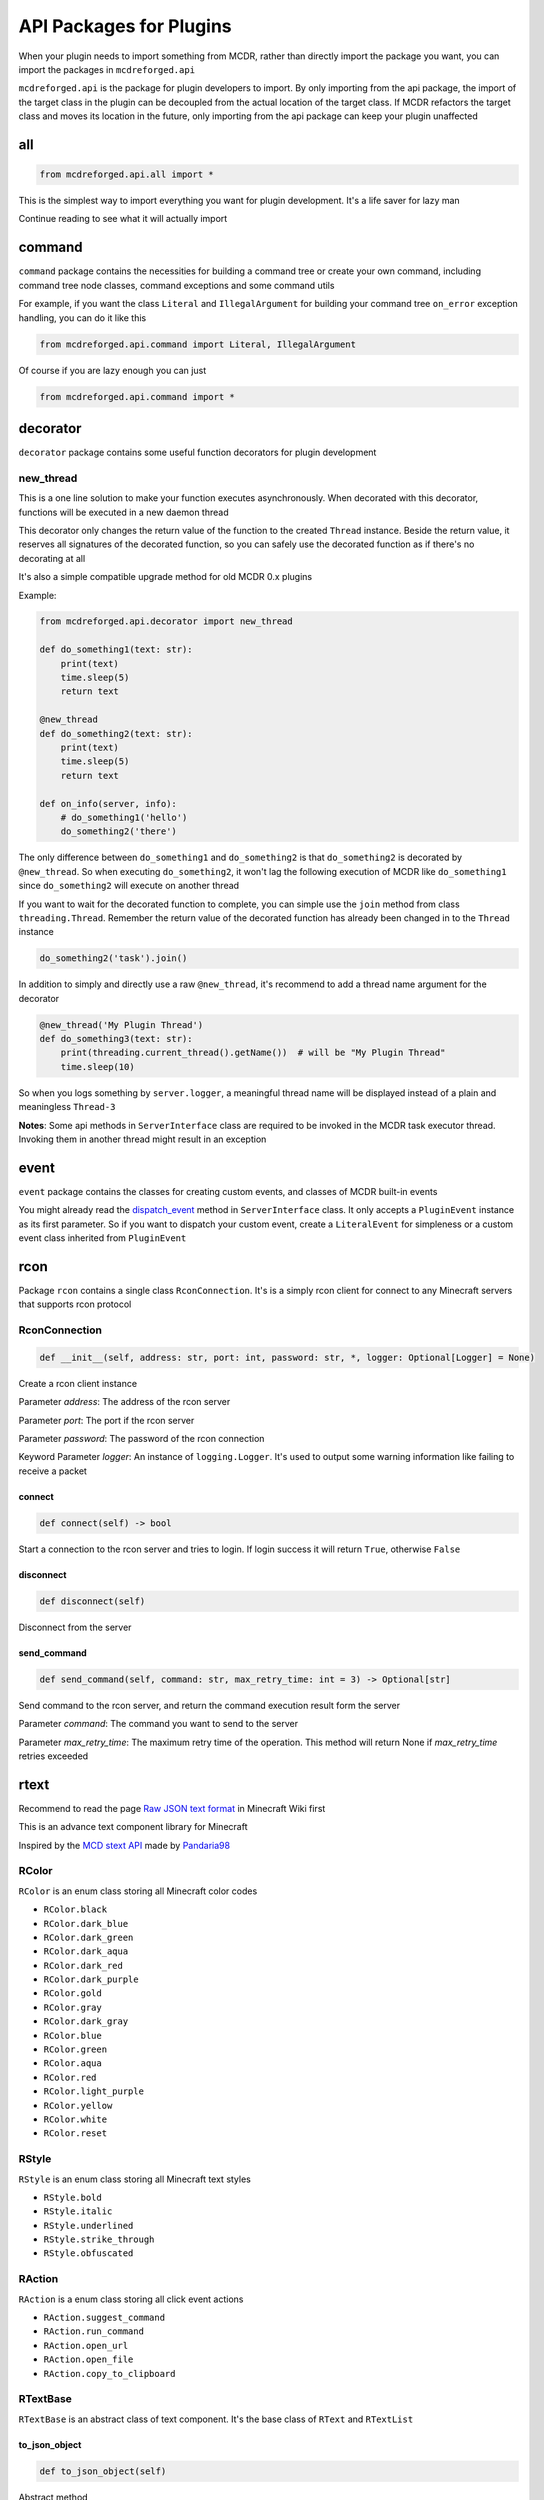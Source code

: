 
API Packages for Plugins
========================

When your plugin needs to import something from MCDR, rather than directly import the package you want, you can import the packages in ``mcdreforged.api``

``mcdreforged.api`` is the package for plugin developers to import. By only importing from the api package, the import of the target class in the plugin can be decoupled from the actual location of the target class. If MCDR refactors the target class and moves its location in the future, only importing from the api package can keep your plugin unaffected

all
---

.. code-block:: python

   from mcdreforged.api.all import *

This is the simplest way to import everything you want for plugin development. It's a life saver for lazy man

Continue reading to see what it will actually import

command
-------

``command`` package contains the necessities for building a command tree or create your own command, including command tree node classes, command exceptions and some command utils

For example, if you want the class ``Literal`` and ``IllegalArgument`` for building your command tree ``on_error`` exception handling, you can do it like this

.. code-block:: python

   from mcdreforged.api.command import Literal, IllegalArgument

Of course if you are lazy enough you can just

.. code-block:: python

   from mcdreforged.api.command import *

decorator
---------

``decorator`` package contains some useful function decorators for plugin development

new_thread
^^^^^^^^^^

This is a one line solution to make your function executes asynchronously. When decorated with this decorator, functions will be executed in a new daemon thread

This decorator only changes the return value of the function to the created ``Thread`` instance. Beside the return value, it reserves all signatures of the decorated function, so you can safely use the decorated function as if there's no decorating at all

It's also a simple compatible upgrade method for old MCDR 0.x plugins

Example:

.. code-block:: python

   from mcdreforged.api.decorator import new_thread

   def do_something1(text: str):
       print(text)
       time.sleep(5)
       return text

   @new_thread
   def do_something2(text: str):
       print(text)
       time.sleep(5)
       return text

   def on_info(server, info):
       # do_something1('hello')
       do_something2('there')

The only difference between ``do_something1`` and ``do_something2`` is that ``do_something2`` is decorated by ``@new_thread``. So when executing ``do_something2``\ , it won't lag the following execution of MCDR like ``do_something1`` since ``do_something2`` will execute on another thread

If you want to wait for the decorated function to complete, you can simple use the ``join`` method from class ``threading.Thread``. Remember the return value of the decorated function has already been changed in to the ``Thread`` instance

.. code-block:: python

   do_something2('task').join()

In addition to simply and directly use a raw ``@new_thread``\ , it's recommend to add a thread name argument for the decorator

.. code-block:: python

   @new_thread('My Plugin Thread')
   def do_something3(text: str):
       print(threading.current_thread().getName())  # will be "My Plugin Thread"
       time.sleep(10)

So when you logs something by ``server.logger``\ , a meaningful thread name will be displayed instead of a plain and meaningless ``Thread-3``

**Notes**\ : Some api methods in ``ServerInterface`` class are required to be invoked in the MCDR task executor thread. Invoking them in another thread might result in an exception

event
-----

``event`` package contains the classes for creating custom events, and classes of MCDR built-in events

You might already read the `dispatch_event <classes/ServerInterface.html#dispatch-event>`__ method in ``ServerInterface`` class. It only accepts a ``PluginEvent`` instance as its first parameter. So if you want to dispatch your custom event, create a ``LiteralEvent`` for simpleness or a custom event class inherited from ``PluginEvent``

rcon
----

Package ``rcon`` contains a single class ``RconConnection``. It's is a simply rcon client for connect to any Minecraft servers that supports rcon protocol


RconConnection
^^^^^^^^^^^^^^

.. code-block:: python

   def __init__(self, address: str, port: int, password: str, *, logger: Optional[Logger] = None)

Create a rcon client instance

Parameter *address*\ : The address of the rcon server

Parameter *port*\ : The port if the rcon server

Parameter *password*\ : The password of the rcon connection

Keyword Parameter *logger*\ : An instance of ``logging.Logger``. It's used to output some warning information like failing to receive a packet

connect
~~~~~~~

.. code-block:: python

   def connect(self) -> bool

Start a connection to the rcon server and tries to login. If login success it will return ``True``\ , otherwise ``False``

disconnect
~~~~~~~~~~

.. code-block:: python

   def disconnect(self)

Disconnect from the server

send_command
~~~~~~~~~~~~

.. code-block:: python

   def send_command(self, command: str, max_retry_time: int = 3) -> Optional[str]

Send  command to the rcon server, and return the command execution result form the server

Parameter *command*\ : The command you want to send to the server

Parameter *max_retry_time*\ : The maximum retry time of the operation. This method will return None if *max_retry_time* retries exceeded  

rtext
-----

Recommend to read the page `Raw JSON text format <https://minecraft.gamepedia.com/Raw_JSON_text_format>`__ in Minecraft Wiki first

This is an advance text component library for Minecraft

Inspired by the `MCD stext API <https://github.com/TISUnion/rtext>`__ made by `Pandaria98 <https://github.com/Pandaria98>`__

RColor
^^^^^^

``RColor`` is an enum class storing all Minecraft color codes


* ``RColor.black``
* ``RColor.dark_blue``
* ``RColor.dark_green``
* ``RColor.dark_aqua``
* ``RColor.dark_red``
* ``RColor.dark_purple``
* ``RColor.gold``
* ``RColor.gray``
* ``RColor.dark_gray``
* ``RColor.blue``
* ``RColor.green``
* ``RColor.aqua``
* ``RColor.red``
* ``RColor.light_purple``
* ``RColor.yellow``
* ``RColor.white``
* ``RColor.reset``

RStyle
^^^^^^

``RStyle`` is an enum class storing all Minecraft text styles


* ``RStyle.bold``
* ``RStyle.italic``
* ``RStyle.underlined``
* ``RStyle.strike_through``
* ``RStyle.obfuscated``

RAction
^^^^^^^

``RAction`` is a enum class storing all click event actions


* ``RAction.suggest_command``
* ``RAction.run_command``
* ``RAction.open_url``
* ``RAction.open_file``
* ``RAction.copy_to_clipboard``

RTextBase
^^^^^^^^^

``RTextBase`` is an abstract class of text component. It's the base class of ``RText`` and ``RTextList``

to_json_object
~~~~~~~~~~~~~~

.. code-block:: python

   def to_json_object(self)

Abstract method

Return an object representing it's data that can be serialized into json string

to_json_str
~~~~~~~~~~~

.. code-block:: python

   def to_json_str(self) -> str

Return a json formatted str representing it's data. It can be used as the second parameter in command ``/tellraw <target> <message>`` and more

to_plain_text
~~~~~~~~~~~~~

.. code-block:: python

   def to_plain_text(self) -> str

Abstract method

Return a plain text for console display. Click event and hover event will be ignored

copy
~~~~

.. code-block:: python

   def copy(self) -> RTextBase

Abstract method

Return a copy version of itself

set_color
~~~~~~~~~

.. code-block:: python

   def set_color(self, color: RColor) -> RTextBase

Abstract method

Set the color of the text and return the text component itself

set_styles
~~~~~~~~~~

.. code-block:: python

   def set_styles(self, styles: Union[RStyle, Iterable[RStyle]]) -> RTextBase

Abstract method

Set the styles of the text and return the text component itself

set_click_event
~~~~~~~~~~~~~~~

.. code-block:: python

   def set_click_event(self, action: RAction, value: str) -> RTextBase

Set the click event with given *action* and *value* and return the text component itself

Parameter *action*\ : The type of the action

Parameter *value*\ : The string value of the action

Method ``c`` is the short form of method ``set_click_event``

set_hover_text
~~~~~~~~~~~~~~

.. code-block:: python

   def set_hover_text(self, *args) -> RTextBase

Set the hover text with given *\*\ args* and return the text component itself

Parameter *action*\ : The elements be used to create a ``RTextList`` instance. The ``RTextList`` instance is used as the actual hover text

Method ``h`` is the short form of method ``set_hover_text``

RText
^^^^^

The regular text component class

.. code-block:: python

   def __init__(self, text, color: Optional[RColor] = None, styles: Optional[Union[RStyle, Iterable[RStyle]]] = None)

Create an ``RText`` object with specific text, color and style. ``styles`` can be a ``RStyle`` or a collection of ``RStyle``

RTextTranslation
^^^^^^^^^^^^^^^^

The translation text component class. It's almost the same as ``RText``

RTextTranslation
~~~~~~~~~~~~~~~~

.. code-block:: python

   def __init__(self, translation_key, color: RColor = RColor.reset, styles: Optional[Union[RStyle, Iterable[RStyle]]] = None)

Create a RTextTranslation object with specific translation_key. The rest of the parameters are the same to ``RText``

Example: ``RTextTranslation('advancements.nether.root.title', color=RColor.red)``

RTextList
^^^^^^^^^

A list of RTextBase objects 

RTextList
~~~~~~~~~

.. code-block:: python

   def __init__(self, *args)

Use the given *\*\ args* to create a ``RTextList``

Objects in ``*args`` can be a ``str``\ , a ``RTextBase`` or any classes implemented ``__str__`` method. All of them will be convert to ``RText``

append
~~~~~~

.. code-block:: python

   def append(self, *args) -> RTextList

Add several elements to the end of the current ``RTextList``\ , then return the ``RTextList`` component itself

Objects in ``*args`` can be a ``str``\ , a ``RTextBase`` or any classes implemented ``__str__`` method. All of them will be convert to ``RText``

is_empty
~~~~~~~~

.. code-block:: python

   def is_empty(self) -> bool

Return a bool indicating if the ``RTextList`` is empty. In other words, has no child element

types
-----

Who doesn't want a complete type checking to help you reduce silly mistakes etc. when coding your plugin? If you want to add type hints to the server interface or command source parameter, here's the package for you to import those Usually-used classes

.. code-block:: python

   from mcdreforged.api.types import ServerInterface, Info

   def on_info(server: ServerInterface, info: Info):
       # Now auto completion for server and info parameters should be available for IDE
       pass
